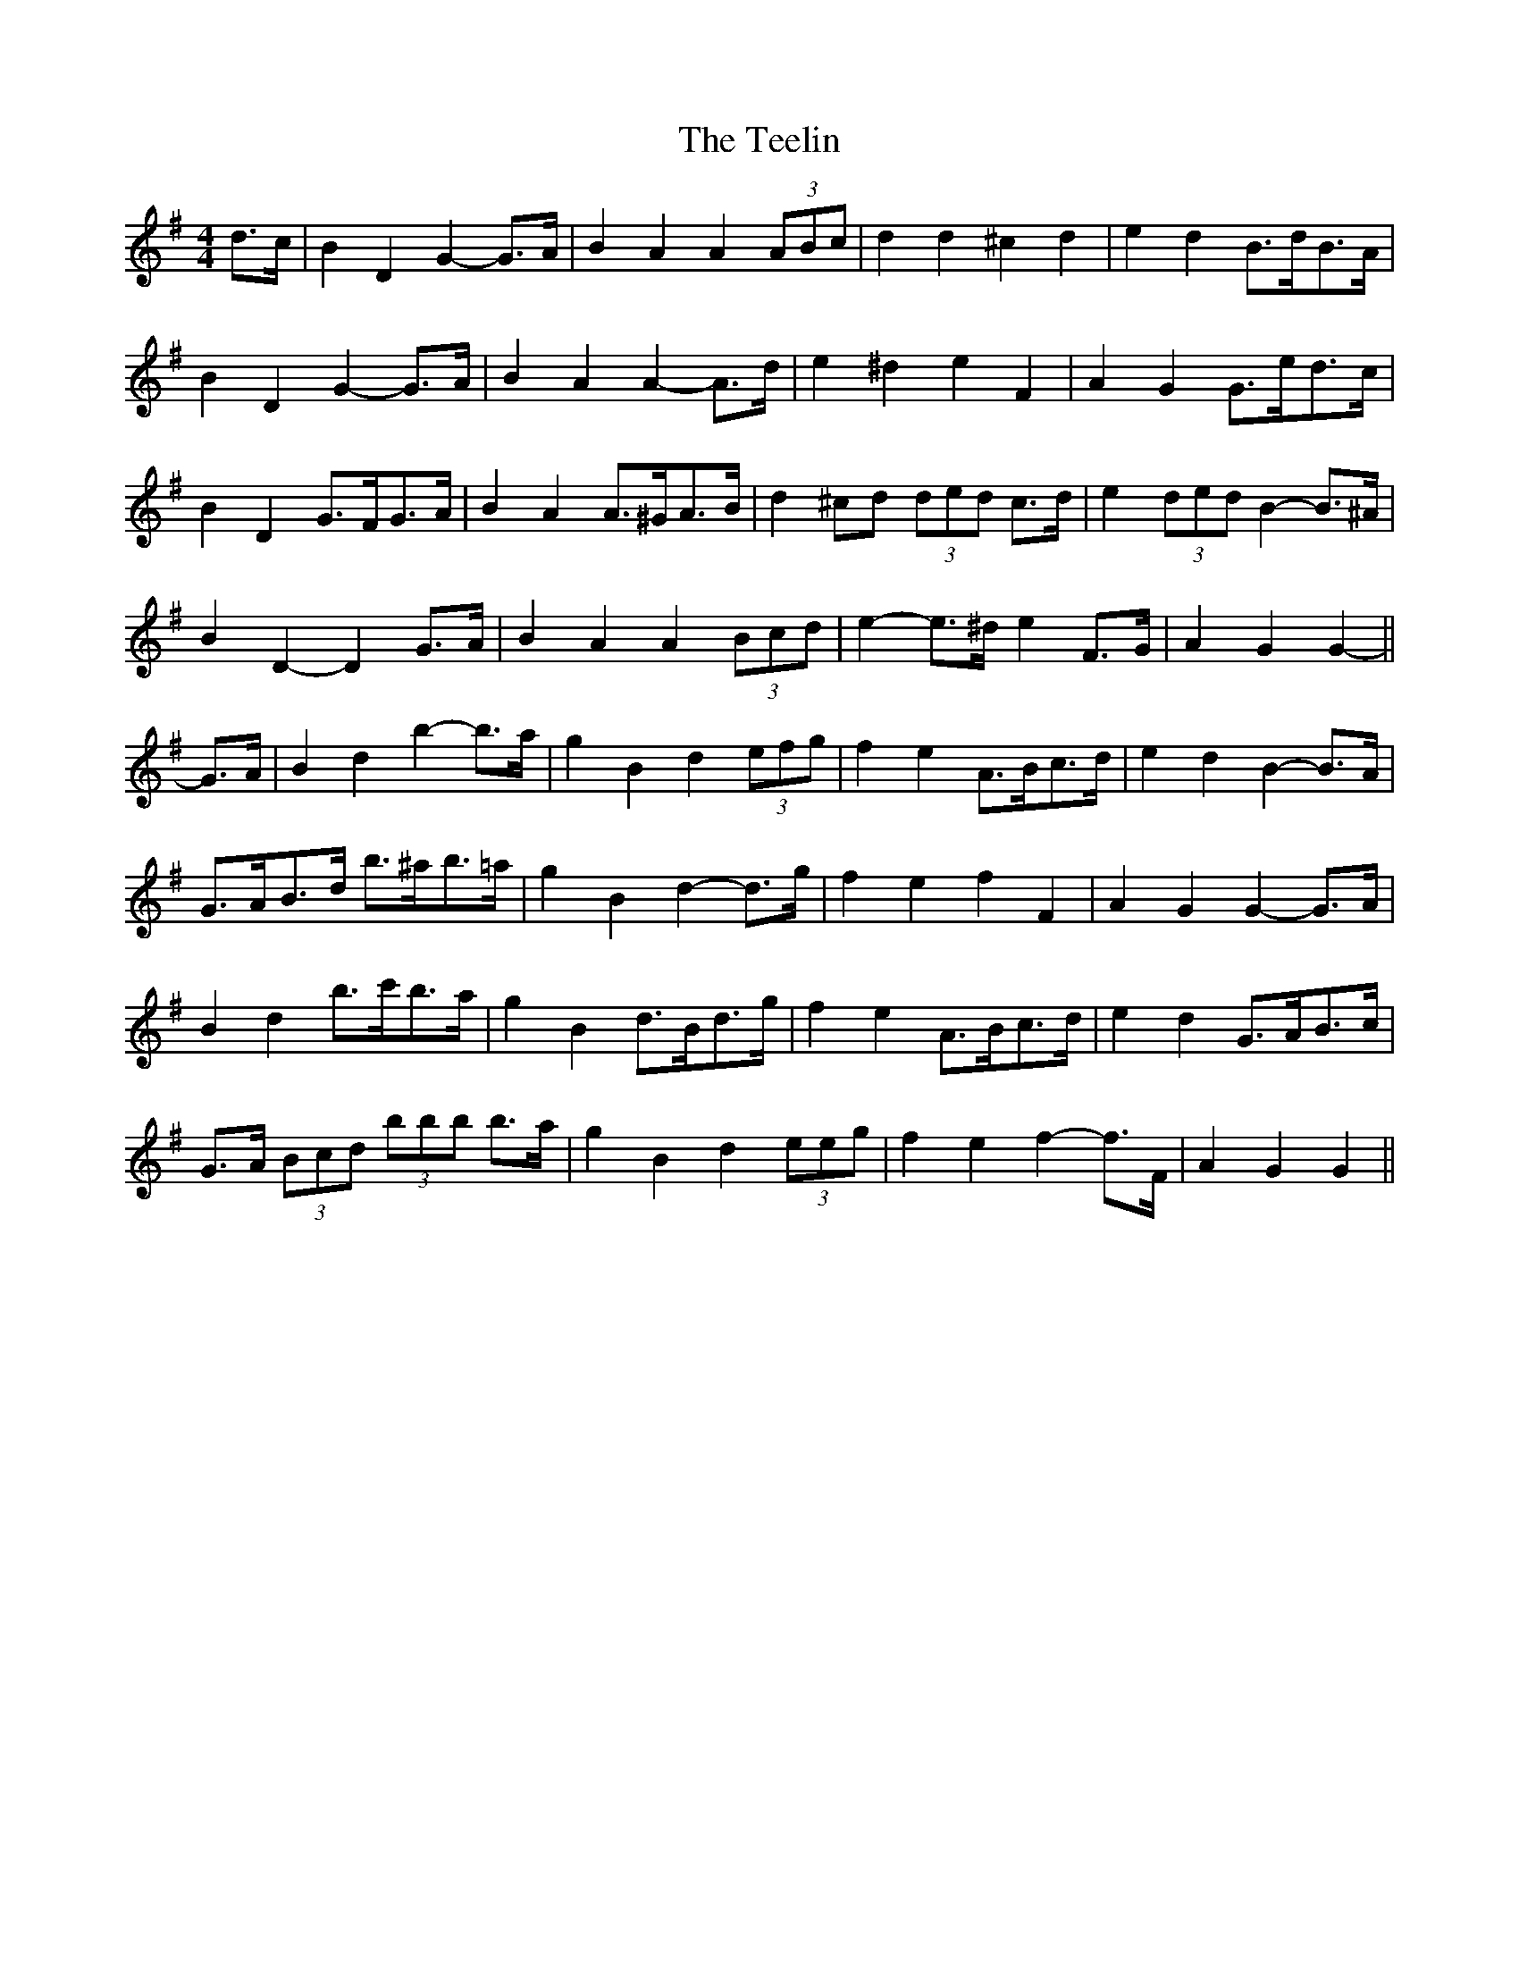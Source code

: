 X: 39582
T: Teelin, The
R: barndance
M: 4/4
K: Gmajor
d>c|B2 D2 G2- G>A|B2 A2 A2 (3ABc|d2 d2 ^c2 d2|e2 d2 B>dB>A|
B2 D2 G2- G>A|B2 A2 A2- A>d|e2 ^d2 e2 F2|A2 G2 G>ed>c|
B2 D2 G>FG>A|B2 A2 A>^GA>B|d2 ^cd (3ded c>d|e2 (3ded B2- B>^A|
B2 D2- D2 G>A|B2 A2 A2 (3Bcd|e2- e>^d e2 F>G|A2 G2 G2-||
G>A|B2 d2 b2- b>a|g2 B2 d2 (3efg|f2 e2 A>Bc>d|e2 d2 B2- B>A|
G>AB>d b>^ab>=a|g2 B2 d2- d>g|f2 e2 f2 F2|A2 G2 G2- G>A|
B2 d2 b>c'b>a|g2 B2 d>Bd>g|f2 e2 A>Bc>d|e2 d2 G>AB>c|
G>A (3Bcd (3bbb b>a|g2 B2 d2 (3eeg|f2 e2 f2- f>F|A2 G2 G2||


